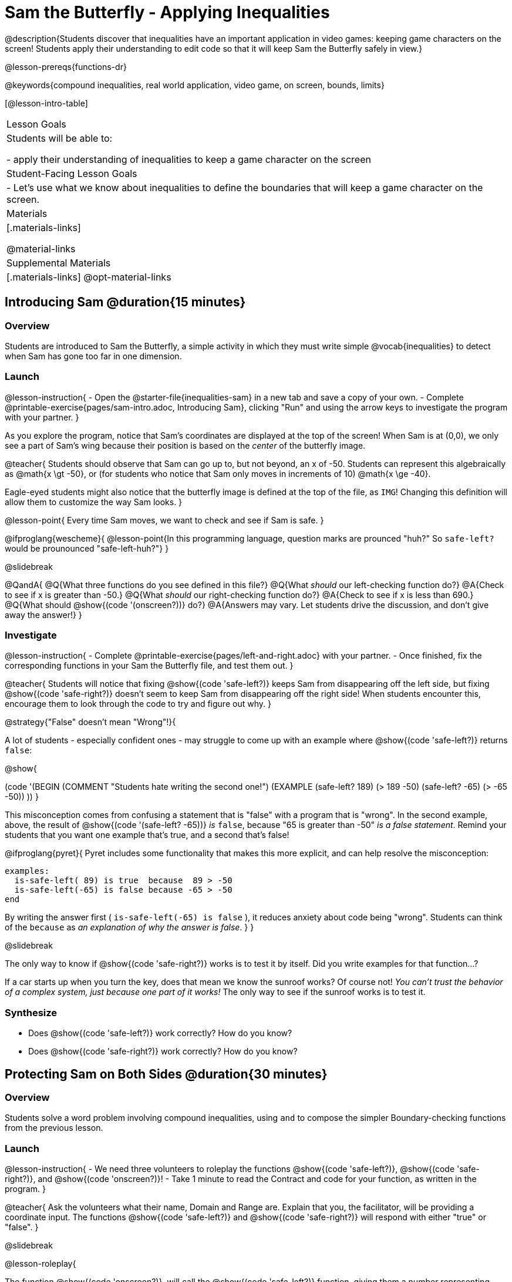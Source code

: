 = Sam the Butterfly - Applying Inequalities

@description{Students discover that inequalities have an important application in video games: keeping game characters on the screen! Students apply their understanding to edit code so that it will keep Sam the Butterfly safely in view.}

@lesson-prereqs{functions-dr}

@keywords{compound inequalities, real world application, video game, on screen, bounds, limits}

[@lesson-intro-table]
|===

| Lesson Goals
| Students will be able to:

- apply their understanding of inequalities to keep a game character on the screen

| Student-Facing Lesson Goals
|
- Let's use what we know about inequalities to define the boundaries that will keep a game character on the screen.

| Materials
|[.materials-links]



@material-links

| Supplemental Materials
|[.materials-links]
@opt-material-links
|===

== Introducing Sam @duration{15 minutes}

=== Overview
Students are introduced to Sam the Butterfly, a simple activity in which they must write simple @vocab{inequalities} to detect when Sam has gone too far in one dimension.

=== Launch

@lesson-instruction{
- Open the @starter-file{inequalities-sam} in a new tab and save a copy of your own.
- Complete @printable-exercise{pages/sam-intro.adoc, Introducing Sam}, clicking "Run" and using the arrow keys to investigate the program with your partner.
}

As you explore the program, notice that Sam's coordinates are displayed at the top of the screen! When Sam is at (0,0), we only see a part of Sam's wing because their position is based on the _center_ of the butterfly image.

@teacher{
Students should observe that Sam can go up to, but not beyond, an x of -50. Students can represent this algebraically as @math{x \gt -50}, or (for students who notice that Sam only moves in increments of 10) @math{x \ge -40}.

Eagle-eyed students might also notice that the butterfly image is defined at the top of the file, as `IMG`! Changing this definition will allow them to customize the way Sam looks.
}

@lesson-point{
Every time Sam moves, we want to check and see if Sam is safe.
}

@ifproglang{wescheme}{
@lesson-point{In this programming language, question marks are prounced "huh?" So `safe-left?` would be prounounced "safe-left-huh?"}
}

@slidebreak

@QandA{
@Q{What three functions do you see defined in this file?}
@Q{What _should_ our left-checking function do?}
@A{Check to see if x is greater than -50.}
@Q{What _should_ our right-checking function do?}
@A{Check to see if x is less than 690.}
@Q{What should @show{(code '(onscreen?))} do?}
@A{Answers may vary. Let students drive the discussion, and don't give away the answer!}
}

=== Investigate

@lesson-instruction{
- Complete @printable-exercise{pages/left-and-right.adoc} with your partner.
- Once finished, fix the corresponding functions in your Sam the Butterfly file, and test them out.
}

@teacher{
Students will notice that fixing @show{(code 'safe-left?)} keeps Sam from disappearing off the left side, but fixing @show{(code 'safe-right?)} doesn't seem to keep Sam from disappearing off the right side!  When students encounter this, encourage them to look through the code to try and figure out why.
}

@strategy{"False" doesn't mean "Wrong"!}{

A lot of students - especially confident ones - may struggle to come up with an example where @show{(code 'safe-left?)} returns `false`:

@show{

(code '(BEGIN
  (COMMENT "Students hate writing the second one!")
  (EXAMPLE
    (safe-left? 189) (> 189 -50)
    (safe-left? -65) (> -65 -50))
  ))
}

This misconception comes from confusing a statement that is "false" with a program that is "wrong". In the second example, above, the result of @show{(code '(safe-left? -65))} _is_ `false`, because "65 is greater than -50" _is a false statement_. Remind your students that you want one example that's true, and a second that's false!

@ifproglang{pyret}{
Pyret includes some functionality that makes this more explicit, and can help resolve the misconception:
----
examples:
  is-safe-left( 89) is true  because  89 > -50
  is-safe-left(-65) is false because -65 > -50
end
----

By writing the answer first ( `is-safe-left(-65) is false` ), it reduces anxiety about code being "wrong". Students can think of the `because` as _an explanation of why the answer is false_.
}
}

@slidebreak

The only way to know if @show{(code 'safe-right?)} works is to test it by itself. Did you write examples for that function...?

If a car starts up when you turn the key, does that mean we know the sunroof works? Of course not! _You can't trust the behavior of a complex system, just because one part of it works!_ The only way to see if the sunroof works is to test it.

=== Synthesize

- Does @show{(code 'safe-left?)} work correctly? How do you know?
- Does @show{(code 'safe-right?)} work correctly? How do you know?

== Protecting Sam on Both Sides @duration{30 minutes}

=== Overview
Students solve a word problem involving compound inequalities, using `and` to compose the simpler Boundary-checking functions from the previous lesson.

=== Launch

@lesson-instruction{
- We need three volunteers to roleplay the functions @show{(code 'safe-left?)}, @show{(code 'safe-right?)}, and @show{(code 'onscreen?)}!
- Take 1 minute to read the Contract and code for your function, as written in the program.
}

@teacher{
Ask the volunteers what their name, Domain and Range are. Explain that you, the facilitator, will be providing a coordinate input. The functions @show{(code 'safe-left?)} and @show{(code 'safe-right?)} will respond with either "true" or "false".
}

@slidebreak

@lesson-roleplay{

The function @show{(code 'onscreen?)}, will call the @show{(code 'safe-left?)} function, giving them a number representing Sam's x-coordinate. The student roleplaying @show{(code 'onscreen?)} should turn to @show{(code 'safe-left?)} and give the input to them.

@ifproglang{wescheme}{
@define{onscreen}{onscreen-huh}
@define{safe-left}{safe-left-huh}
@define{safe-right}{safe-right-huh}
}

@ifproglang{pyret}{
@define{onscreen}{is-onscreen}
@define{safe-left}{is-safe-left}
@define{safe-right}{is-safe-right}
}

For example:

- Facilitator: "@onscreen 70"
- @show{(code 'onscreen?)} (turns to @show{(code 'safe-left?)}): "@safe-left 70"
- @show{(code 'safe-left?)}: "true"
- @show{(code 'onscreen?)} (turns back to facilitator): "true" +
{empty} +

@ifslide{@teacher{
- Facilitator: "@onscreen -100"
- @show{(code 'onscreen?)} (turns to @show{(code 'safe-left?)}): "@safe-left -100"
- @show{(code 'safe-left?)}: "false"
- @show{(code 'onscreen?)} (turns back to facilitator): "false" +
{empty} +

- Facilitator: "@onscreen 900"
- @show{(code 'onscreen?)} (turns to @show{(code 'safe-left?)}): "@safe-left 900"
- @show{(code 'safe-left?)}: "true"
- @show{(code 'onscreen?)} (turns back to facilitator): "true"
}}

}

@slidebreak

@QandA{
@Q{What is the problem with @show{(code 'onscreen?)}?}
@A{It's only talking to @show{(code 'safe-left?)}, it's not checking with @show{(code 'safe-right?)}}
@Q{What should @show{(code 'onscreen?)} be doing?}
@A{It needs to talk to @show{(code 'safe-left?)} AND @show{(code 'safe-right?)}}
}


=== Investigate

@lesson-instruction{
- Complete @printable-exercise{pages/onscreen.adoc}.
- When this function is entered into the editor, students should now see that Sam is protected on __both__ sides of the screen.
}

@strategy{Extension Option}{

What if we wanted to keep Sam safe on the top and bottom edges of the screen as well?

- What additional functions would we need?  
- What functions would need to change? 

_Note: In the context of Sam the Butterfly, there's a clear reason why we want to stop Sam from going off the top and bottom of the screen! But when we add the @show{(code 'onscreen?)} function to our Game Starter File, we might *want* to let the player go above and below the screen. It will be important that the @show{(code 'onscreen?)} function we use in the game only checks the x-coordinate._

We recommend that students tackling this challenge define a new function @show{(code 'onscreen2?)} so that their initial @show{(code 'onscreen?)} code remains ready for them to use in the next section of this lesson.
}

@slidebreak

@lesson-roleplay{
Let's have our three student volunteers roleplay those functions again, with the @show{(code 'onscreen?)} function working properly. Be sure to test out values where Sam is off one edge, off the other, and on the screen!
}

@teacher{Repeat the back-and-forth that happened earlier, making sure that the onscreen function calls both the left-checking and right-checking functions _and_ that those functions work correctly!}

=== Synthesize

- How did it feel when you clicked Run, and saw Sam hit both walls for the first time?
- Are there multiple solutions for @show{(code 'onscreen?)}?
- Is this _Top-Down_ or _Bottom-Up_ design?


== Boundary Detection in the Game @duration{10 minutes}

=== Overview
Students identify common patterns between two-dimensional Boundary detection and detecting whether a player is onscreen. They apply the same problem-solving and narrow mathematical concept from the previous lesson to a more general problem.

=== Launch

@QandA{
Open your in-progress game file and click "Run".

@Q{How are the `TARGET` and `DANGER` behaving right now?}
@A{They move across the screen.}
@Q{What happens when they go off the edge of the screen?}
@A{They just keep going!}
@Q{What do we want to change?}
@A{We want them to come back after they leave one side of the screen.}
@Q{Is this similar to a problem we've already solved somewhere else?}
@A{This is the same problem we solved with Sam!}
}
=== Investigate

@lesson-instruction{
Apply what you learned from Sam the Butterly to fix the @show{(code 'safe-left?)}, @show{(code 'safe-right?)}, and @show{(code 'onscreen?)} functions in your own code.
}

Since the screen dimensions for their game are 640x480, just like Sam, they can use their code from Sam as a starting point.

@teacher{
Students who tackled the optional @show{(code 'safe-top?)} and @show{(code 'safe-bottom?)} challenges should be sure *NOT* to add this to their game code! There are some exciting challenges in later lessons that rely on characters being able to go off the top or bottom edge of the screen!
}

=== Common Misconceptions

- Students will need to test their code with their images to see if the boundaries are correct for them.  Students with large images may need to use slightly wider boundaries, or vice versa for small images.  In some cases, students may have to go back and rescale their images if they are too large or too small for the game.
- Students may be surprised that the same code that "traps Sam" also "resets the `DANGER` and `TARGET` ". It's critical to explain that these functions do _neither_ of those things! All they do is test if a coordinate is within a certain range on the x-axis. There is other code (hidden in the teachpack) that determines _what to do if the coordinate is offscreen_. The ability to re-use function is one of the most powerful features of mathematics - and programming!

=== Synthesize

- The same code that "trapped" Sam also "resets" the `DANGER` and the `TARGET`. What is actually going on?

== Additional Exercises

- @opt-printable-exercise{pages/onscreen-discussion.adoc}
- @opt-printable-exercise{pages/keeping-ninjacat-in-the-game.adoc}
